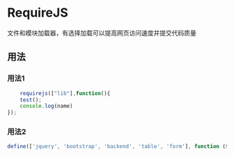 * RequireJS 
  文件和模块加载器，有选择加载可以提高网页访问速度并提交代码质量 
 
** 用法

*** 用法1
    
    #+begin_src js
    requirejs(["lib"],function(){
    test();
    console.log(name)
});
    #+end_src

   
*** 用法2 
    
  #+begin_src js
  define(['jquery', 'bootstrap', 'backend', 'table', 'form'], function ($, undefined, Backend, Table, Form){});
  #+end_src

